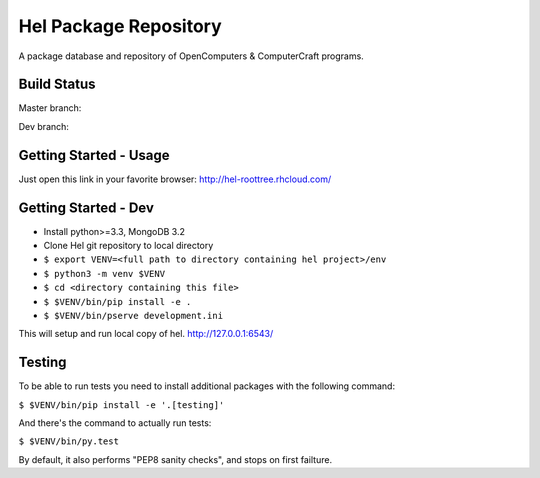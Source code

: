 Hel Package Repository
======================
A package database and repository of OpenComputers & ComputerCraft programs.

Build Status
------------
Master branch: |travis-ci-master|

Dev branch: |travis-ci-dev|

.. |travis-ci-master| image:: https://travis-ci.org/hel-repo/hel.svg?branch=dev
   :alt: Travis CI build status
   :target: https://travis-ci.org/hel-repo/hel

.. |travis-ci-dev| image:: https://travis-ci.org/hel-repo/hel.svg?branch=master
   :alt: Travis CI build status
   :target: https://travis-ci.org/hel-repo/hel

Getting Started - Usage
-----------------------
Just open this link in your favorite browser:
http://hel-roottree.rhcloud.com/

Getting Started - Dev
---------------------
- Install python>=3.3, MongoDB 3.2
- Clone Hel git repository to local directory
- ``$ export VENV=<full path to directory containing hel project>/env``
- ``$ python3 -m venv $VENV``
- ``$ cd <directory containing this file>``
- ``$ $VENV/bin/pip install -e .``
- ``$ $VENV/bin/pserve development.ini``

This will setup and run local copy of hel.
http://127.0.0.1:6543/

Testing
-------
To be able to run tests you need to install additional packages with the following command:

``$ $VENV/bin/pip install -e '.[testing]'``

And there's the command to actually run tests:

``$ $VENV/bin/py.test``

By default, it also performs "PEP8 sanity checks", and stops on first failture.
